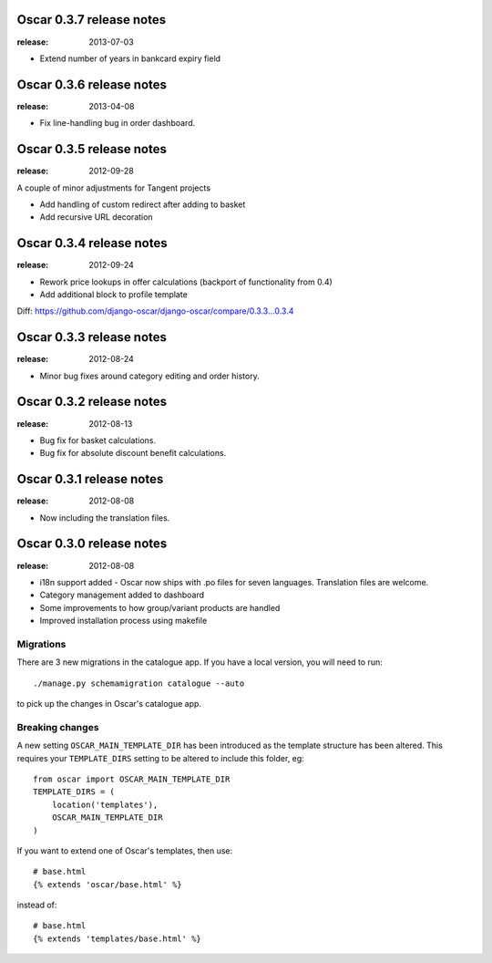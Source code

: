 =========================
Oscar 0.3.7 release notes
=========================

:release: 2013-07-03

* Extend number of years in bankcard expiry field


=========================
Oscar 0.3.6 release notes
=========================

:release: 2013-04-08

* Fix line-handling bug in order dashboard.


=========================
Oscar 0.3.5 release notes
=========================

:release: 2012-09-28

A couple of minor adjustments for Tangent projects

* Add handling of custom redirect after adding to basket
* Add recursive URL decoration


=========================
Oscar 0.3.4 release notes
=========================

:release: 2012-09-24

* Rework price lookups in offer calculations (backport of functionality from 0.4)
* Add additional block to profile template

Diff: https://github.com/django-oscar/django-oscar/compare/0.3.3...0.3.4


=========================
Oscar 0.3.3 release notes
=========================

:release: 2012-08-24

* Minor bug fixes around category editing and order history.


=========================
Oscar 0.3.2 release notes
=========================

:release: 2012-08-13

* Bug fix for basket calculations.
* Bug fix for absolute discount benefit calculations.


=========================
Oscar 0.3.1 release notes
=========================

:release: 2012-08-08

* Now including the translation files.


=========================
Oscar 0.3.0 release notes
=========================

:release: 2012-08-08

* i18n support added - Oscar now ships with .po files for seven languages.
  Translation files are welcome.
* Category management added to dashboard
* Some improvements to how group/variant products are handled
* Improved installation process using makefile


Migrations
~~~~~~~~~~

There are 3 new migrations in the catalogue app.  If you have a local version,
you will need to run::

    ./manage.py schemamigration catalogue --auto

to pick up the changes in Oscar's catalogue app.

Breaking changes
~~~~~~~~~~~~~~~~

A new setting ``OSCAR_MAIN_TEMPLATE_DIR`` has been introduced
as the template structure has been altered.  This requires your
``TEMPLATE_DIRS`` setting to be altered to include this folder, eg::

    from oscar import OSCAR_MAIN_TEMPLATE_DIR
    TEMPLATE_DIRS = (
        location('templates'),
        OSCAR_MAIN_TEMPLATE_DIR
    )

If you want to extend one of Oscar's templates, then use::

    # base.html
    {% extends 'oscar/base.html' %}

instead of::

    # base.html
    {% extends 'templates/base.html' %}
